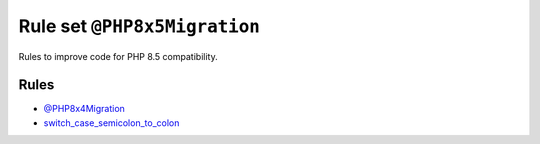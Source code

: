=============================
Rule set ``@PHP8x5Migration``
=============================

Rules to improve code for PHP 8.5 compatibility.

Rules
-----

- `@PHP8x4Migration <./PHP8x4Migration.rst>`_
- `switch_case_semicolon_to_colon <./../rules/control_structure/switch_case_semicolon_to_colon.rst>`_
